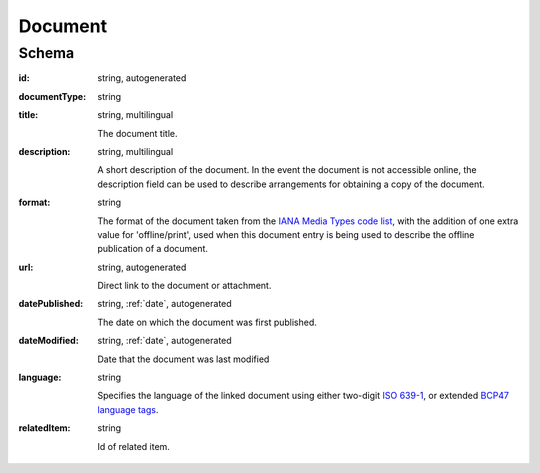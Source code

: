 .. _Document:

Document
========

Schema
------

:id:
    string, autogenerated

:documentType:
    string

:title:
    string, multilingual

    The document title. 
    
:description:
    string, multilingual

    A short description of the document. In the event the document is not accessible online, the description field can be used to describe arrangements for obtaining a copy of the document.
    
:format:
    string

    The format of the document taken from the `IANA Media Types code list <http://www.iana.org/assignments/media-types/>`_, with the addition of one extra value for 'offline/print', used when this document entry is being used to describe the offline publication of a document. 
    
:url:
    string, autogenerated

    Direct link to the document or attachment. 
    
:datePublished:
    string, :ref:`date`, autogenerated

    The date on which the document was first published. 

:dateModified:
    string, :ref:`date`, autogenerated

    Date that the document was last modified
    
:language:
    string

    Specifies the language of the linked document using either two-digit `ISO 639-1 <https://en.wikipedia.org/wiki/List_of_ISO_639-1_codes>`_, or extended `BCP47 language tags <http://www.w3.org/International/articles/language-tags/>`_.

:relatedItem:
    string

    Id of related item.

